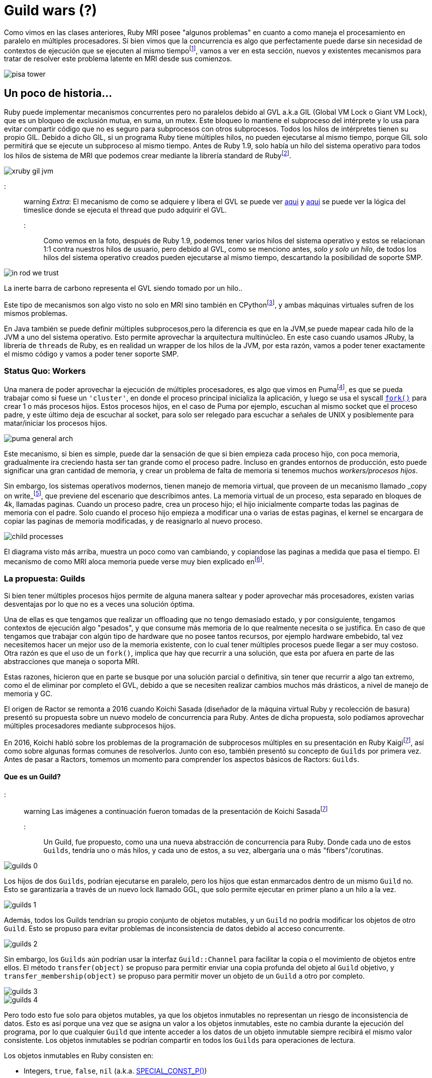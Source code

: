 = Guild wars (?)

Como vimos en las clases anteriores, Ruby MRI posee "algunos problemas" en cuanto a como maneja el procesamiento en paralelo en múltiples procesadores. Si bien vimos que la concurrencia es algo que perfectamente puede darse sin necesidad de contextos de ejecución que se ejecuten al mismo tiempofootnote:1[IASC UTN FRBA. (2020) .Concurrencia y Paralelismo. https://arquitecturas-concurrentes.github.io/iasc-book/concurrencia_paralelismo], vamos a ver en esta sección, nuevos y existentes mecanismos para tratar de resolver este problema latente en MRI desde sus comienzos.

[.center.iasc-image]
image:guilds/pisa_tower.jpeg[]

== Un poco de historia...

Ruby puede implementar mecanismos concurrentes pero no paralelos debido al GVL a.k.a GIL (Global VM Lock o Giant VM Lock), que es un bloqueo de exclusión mutua, en suma, un mutex. Este bloqueo lo mantiene el subproceso del intérprete y lo usa para evitar compartir código que no es seguro para subprocesos con otros subprocesos. Todos los hilos de intérpretes tienen su propio GIL. Debido a dicho GIL, si un programa Ruby tiene múltiples hilos, no pueden ejecutarse al mismo tiempo, porque GIL solo permitirá que se ejecute un subproceso al mismo tiempo. Antes de Ruby 1.9, solo había un hilo del sistema operativo para todos los hilos de sistema de MRI que podemos crear mediante la librería standard de Rubyfootnote:2[Ruby Doc. Retrieved 30 August 2021. Thread standard library. https://ruby-doc.org/core-3.0.2/Thread.html].

[.center.iasc-image]
image::guilds/xruby-gil-jvm.png[]

::: warning
_Extra_: El mecanismo de como se adquiere y libera el GVL se puede ver https://github.com/ruby/ruby/blob/a8714b83c40c8736b4ddafef08fa5f0091c9b101/thread_pthread.c#L314[aqui] y https://github.com/ruby/ruby/blob/a8714b83c40c8736b4ddafef08fa5f0091c9b101/thread_pthread.c#L236[aqui] se puede ver la lógica del timeslice donde se ejecuta el thread que pudo adquirir el GVL.
:::

Como vemos en la foto, después de Ruby 1.9, podemos tener varios hilos del sistema operativo y estos se relacionan 1:1 contra nuestros hilos de usuario, pero debido al GVL, como se menciono antes, _solo y solo un hilo_, de todos los hilos del sistema operativo creados pueden ejecutarse al mismo tiempo, descartando la posibilidad de soporte SMP.

[.center.iasc-image]
image::guilds/in_rod_we_trust.png[]

La inerte barra de carbono representa el GVL siendo tomado por un hilo..

Este tipo de mecanismos son algo visto no solo en MRI sino también en CPythonfootnote:3[Python Moin. Retrieved 30 November 2015. GlobalInterpreterLock. https://wiki.python.org/moin/GlobalInterpreterLock], y ambas máquinas virtuales sufren de los mismos problemas.

En Java también se puede definir múltiples subprocesos,pero la diferencia es que en la JVM,se puede mapear cada hilo de la JVM a uno del sistema operativo. Esto permite aprovechar la arquitectura multinúcleo. En este caso cuando usamos JRuby, la librería de `threads` de Ruby, es en realidad un wrapper de los hilos de la JVM, por esta razón, vamos a poder tener exactamente el mismo código y vamos a poder tener soporte SMP.


=== Status Quo: Workers

Una manera de poder aprovechar la ejecución de múltiples procesadores, es algo que vimos en Pumafootnote:5[Puma Doc. Architecture Overview. https://puma.io/puma/file.architecture.html], es que se pueda trabajar como si fuese un `'cluster'`, en donde el proceso principal inicializa la aplicación, y luego se usa el syscall https://man7.org/linux/man-pages/man2/fork.2.html[`fork()`] para crear 1 o más procesos hijos. Estos procesos hijos, en el caso de Puma por ejemplo, escuchan al mismo socket que el proceso padre, y este último deja de escuchar al socket, para solo ser relegado para escuchar a señales de UNIX y posiblemente para matar/iniciar los procesos hijos.

[.center.iasc-image]
image::guilds/puma-general-arch.png[]

Este mecanismo, si bien es simple, puede dar la sensación de que si bien empieza cada proceso hijo, con poca memoria, gradualmente ira creciendo hasta ser tan grande como el proceso padre. Incluso en grandes entornos de producción, esto puede significar una gran cantidad de memoria, y crear un problema de falta de memoria si tenemos muchos _workers/procesos hijos_.

Sin embargo, los sistemas operativos modernos, tienen manejo de memoria virtual, que proveen de un mecanismo llamado _copy on write_footnote:4[Javier, Francisco & Guttman, Joshua. (1995). Copy on Write. http://citeseerx.ist.psu.edu/viewdoc/download;jsessionid=C97A7B66D788B7E4F6D6BF5FDD8EC451?doi=10.1.1.33.3144&rep=rep1&type=pdf], que previene del escenario que describimos antes. La memoria virtual de un proceso, esta separado en bloques de 4k, llamadas paginas. Cuando un proceso padre, crea un proceso hijo; el hijo inicialmente comparte todas las paginas de memoria con el padre. Solo cuando el proceso hijo empieza a modificar una o varias de estas paginas, el kernel se encargara de copiar las paginas de memoria modificadas, y de reasignarlo al nuevo proceso.

[.center.iasc-image]
image::guilds/child-processes.svg[]

El diagrama visto más arriba, muestra un poco como van cambiando, y copiandose las paginas a medida que pasa el tiempo. El mecanismo de como MRI aloca memoria puede verse muy bien explicado enfootnote:6[Brandur. (2017). The Limits of Copy-on-write: How Ruby Allocates Memory. https://brandur.org/ruby-memory].


=== La propuesta: Guilds

Si bien tener múltiples procesos hijos permite de alguna manera saltear y poder aprovechar más procesadores, existen varias desventajas por lo que no es a veces una solución óptima.

Una de ellas es que tengamos que realizar un offloading que no tengo demasiado estado, y por consiguiente, tengamos contextos de ejecución algo "pesados", y que consume más memoria de lo que realmente necesita o se justifica. En caso de que tengamos que trabajar con algún tipo de hardware que no posee tantos recursos, por ejemplo hardware embebido, tal vez necesitemos hacer un mejor uso de la memoria existente, con lo cual tener múltiples procesos puede llegar a ser muy costoso. Otra razón es que el uso de un `fork()`, implica que hay que recurrir a una solución, que esta por afuera en parte de las abstracciones que maneja o soporta MRI.

Estas razones, hicieron que en parte se busque por una solución parcial o definitiva, sin tener que recurrir a algo tan extremo, como el de eliminar por completo el GVL, debido a que se necesiten realizar cambios muchos más drásticos, a nivel de manejo de memoria y GC.

El origen de Ractor se remonta a 2016 cuando Koichi Sasada (diseñador de la máquina virtual Ruby y recolección de basura) presentó su propuesta sobre un nuevo modelo de concurrencia para Ruby. Antes de dicha propuesta, solo podíamos aprovechar múltiples procesadores mediante subprocesos hijos.

En 2016, Koichi habló sobre los problemas de la programación de subprocesos múltiples en su presentación en Ruby Kaigifootnote:7[Sasada, Koichi. (2016). A proposal of new concurrency model for Ruby 3 (RubyKaigi2016). http://www.atdot.net/~ko1/activities/2016_rubykaigi.pdf], así como sobre algunas formas comunes de resolverlos. Junto con eso, también presentó su concepto de `Guilds` por primera vez. Antes de pasar a Ractors, tomemos un momento para comprender los aspectos básicos de Ractors: `Guilds`.


==== Que es un Guild?

::: warning
Las imágenes a continuación fueron tomadas de la presentación de Koichi Sasadafootnote:7[]
:::

Un Guild, fue propuesto, como una una nueva abstracción de concurrencia para Ruby. Donde cada uno de estos `Guilds`, tendría uno o más hilos, y cada uno de estos, a su vez, albergaría una o más "fibers"/corutinas.

[.center.iasc-image]
image::guilds/guilds_0.png[]

Los hijos de dos `Guilds`, podrían ejecutarse en paralelo, pero los hijos que estan enmarcados dentro de un mismo `Guild` no. Esto se garantizaría a través de un nuevo lock llamado GGL, que solo permite ejecutar en primer plano a un hilo a la vez.

[.center.iasc-image]
image::guilds/guilds_1.png[]

Además, todos los Guilds tendrían su propio conjunto de objetos mutables, y un `Guild` no podría modificar los objetos de otro `Guild`. Esto se propuso para evitar problemas de inconsistencia de datos debido al acceso concurrente.

[.center.iasc-image]
image::guilds/guilds_2.png[]

Sin embargo, los `Guilds` aún podrían usar la interfaz `Guild::Channel` para facilitar la copia o el movimiento de objetos entre ellos. El método `transfer(object)` se propuso para permitir enviar una copia profunda del objeto al `Guild` objetivo, y `transfer_membership(object)` se propuso para permitir mover un objeto de un `Guild` a otro por completo.

[.center.iasc-image]
image::guilds/guilds_3.png[]

[.center.iasc-image]
image::guilds/guilds_4.png[]

Pero todo esto fue solo para objetos mutables, ya que los objetos inmutables no representan un riesgo de inconsistencia de datos. Esto es así porque una vez que se asigna un valor a los objetos inmutables, este no cambia durante la ejecución del programa, por lo que cualquier `Guild` que intente acceder a los datos de un objeto inmutable siempre recibirá el mismo valor consistente. Los objetos inmutables se podrían compartir en todos los `Guilds` para operaciones de lectura.

Los objetos inmutables en Ruby consisten en:

* Integers, `true`, `false`, `nil` (a.k.a. https://github.com/ruby/ruby/blob/d92f09a5eea009fa28cd046e9d0eb698e3d94c5c/include/ruby/internal/special_consts.h#L179[SPECIAL_CONST_P()])
* Todos los símbolos
* Strings u objetos 'frizados'. Ej: `s = "str".freeze`, donde `s` es inmutable.
* Objetos numericos: Float, Complex, Rational, big integers (https://github.com/ruby/ruby/blob/62bc4a9420fa5786d49391a713bd38b09b8db0ff/include/ruby/internal/value_type.h#L123[T_BIGNUM in internal])
* objetos como clases o modulos  (T_CLASS, T_MODULE and T_ICLASS en internal).
* Ractor y otros objetos especiales usados para sincronización

[.center.iasc-image]
image::guilds/guilds_5.png[]


===== Uso propuesto de los Guilds

Koichi habla en su presentación del uso de este nuevo tipo de abstracciónfootnote:7[], y que separa en distintos casos de uso

* Caso de Uso 1: Maestro - Worker

La idea de este caso de uso es que exista un `Guild` maestro, que inicialice la ejecución, y después existan, uno o más `Guilds` que realizaran el procesamiento (workers). Este modelo se basa en delegación de tareas repetitivas o conocidas por los `Guilds` workers, y el maestro, solo se encargará de enviar por medio de un channel, el dato de entrada para ser procesado por un worker y tratar de esperar por una respuesta a continuación. El código de ejemplo fue el cálculo de fibonacci, que se muestra a continuación:

[,ruby]
----
def fib(n) ... end

g_fib = Guild.new(script: %q{
  ch = Guild.default_channel
  while n, return_ch = ch.receive
    return_ch.transfer fib(n)
  end
})

ch = Guild::Channel.new

g_fib.transfer([3, ch])

puts ch.receive
----

En el ejemplo, solo se realiza el calculo de un solo valor, aunque puede llamarse múltiples veces a `g_fib`, para que se creen nuevos `guilds`, y puedan procesar en paralelo.

[.center.iasc-image]
image::guilds/guilds_6.png[]

* Caso de Uso 2: Pipeline

El segundo caso es el de un pipeline, en donde una serie de procesos, se separan en varios pasos, y en cada uno de estos segmentos, se trata en un `Guild` distinto. Una vez que termina el procesamiento de uno, el dato resultante se transfiere al siguiente `Guild`.

[,ruby]
----
result_ch = Guild::Channel.new

g_pipe3 = Guild.new(script: %q{
  while obj = Guild.default_channel.receive
    obj = modify_obj3(obj)
    Guild.argv[0].transfer_membership(obj)
  end
}, argv: [result_ch])

g_pipe2 = Guild.new(script: %q{
  while obj = Guild.default_channel.receive
    obj = modify_obj2(obj)
    Guild.argv[0].transfer_membership(obj)
  end
}, argv: [g_pipe3])

g_pipe1 = Guild.new(script: %q{
   while obj = Guild.default_channel.receive
   obj = modify_obj1(obj)
   Guild.argv[0].transfer_membership(obj)
   end
}, argv: [g_pipe2])

obj = SomeClass.new

g_pipe1.transfer_membership(obj)

obj = result_ch.receive
----

Aqui se muestra como la arquitectura se veria conceptualmente:

[.center.iasc-image]
image::guilds/guilds_7.png[]

* Caso de Uso 3: Datos sensibles. Ej cuentas bancarias

Este es un caso de uso tradicional, donde tenemos datos que pueden mutar y que son sensibles. En este caso, es de alguna manera similar al caso 1, donde hay un `Guild` "maestro", que es el que posee los datos sensibles, y el estado que puede mutar. De esta manera permite aislar el estado y que solo el cambio del estado se genere con condiciones que sean controlables en un solo lugar. También permite que se puedan implementar sobre el Guild "maestro", mecanismos de seguridad y de transaccionalidad, donde se puede loggear todos los movimientos y en caso de que se tenga que volver para atrás se puede hacer, solo en un solo lugar.

[,ruby]
----
g_bank = Guild.new(script: %q{
   while account_from, account_to, amount,
     ch = Guild.default_channel.receive
     if (Bank[account_from].balance < amount)
       ch.transfer :NOPE
     else
       Bank[account_to].balance += amount
       Bank[account_from].balance -= amount
       ch.transfer :YEP
     end
  end
})
…
----

Si se observa el diagrama conceptual para esta arquitectura, se dará cuenta de que es lo mismo que el concepto que el `caso 1`, pero el único cambio clave es que los datos, recursos, etc., pertenecen únicamente al `guild` maestro.

[.center.iasc-image]
image::guilds/guilds_8.png[]


==== Ractors, la implementación de Guilds

Ractors, fue lanzado como experimental en https://www.ruby-lang.org/en/news/2020/12/25/ruby-3-0-0-released/[Ruby 3.0.0], y es la implementación, por el momento mas estable de la idea conceptual de Guilds.

[.center.iasc-image]
image::guilds/homer-grill.gif[]

La idea por atrás es la misma, un `ractor` tiene uno o más hilos, y cada uno de estos, a su vez, alberga una o más "fibers"/corutinas. y dos `ractors`, pueden ejecutarse potencialmente en paralelo, siempre y cuando el procesamiento que haya que realizar en estos sea bastante intensivo.

La idea de aislamiento de variables o datos mutables es la misma que la planteada en los `Guilds`. Un `ractor` no puede acceder a los datos de otro, a menos que se transfiera o copie el mismo, pero esto solo aplica a los datos mutables. Con respecto a las variables/datos inmutables, estos se pueden acceder sin problemas, entre los `ractors` que existan en el sistema.

La mayor diferencia viene, en cuanto a la comunicación entre los `ractors`. Estos a diferencia de los `Guilds`, se comunican por medio de simples pasos de mensajes, en vez de `channels`. La idea final es que dicho modelo sea similar al de actores. Pero lo es realmente? Esto lo veremos después. Veamos las 'ventajas'.


===== Ventajas??

Con respecto a las ventajas, las mismas son obvias en cuanto a lo que apuntan a resolver. Permitir la ejecución, en múltiples procesadores/cores, permite de alguna manera una mejor performance, reduciendo el tiempo promedio de ejecución de tareas que lo son, y que no generan ningún tipo de relación directa. Veamos el ejemplo mostrado en el realease de Ruby 3.0.0, donde se ejecuta el algoritmo `tak`footnote:8[Vardi, I. The Running Time of TAK. Ch. 9 in Computational Recreations in Mathematica. Redwood City, CA: Addison-Wesley, pp. 179-199, 1991. https://www.amazon.com/exec/obidos/ISBN%3D0685479412/ericstreasuretroA/] footnote:9[Testing the Tak. Acorn User. pp. 197, 199. https://archive.org/details/AcornUser052-Nov86/page/n198/mode/1up] secuencialmente y usando `ractors` 4 veces.

[,ruby]
----
def tarai(x, y, z) =
  x <= y ? y : tarai(tarai(x-1, y, z),
                     tarai(y-1, z, x),
                     tarai(z-1, x, y))
require 'benchmark'
Benchmark.bm do |x|
  # sequential version
  x.report('seq'){ 4.times{ tarai(14, 7, 0) } }

  # parallel version
  x.report('par'){
    4.times.map do
      Ractor.new { tarai(14, 7, 0) }
    end.each(&:take)
  }
end
----

Los resultados muestran las ventajas..

----
Benchmark result:
          user     system      total        real
seq  64.560736   0.001101  64.561837 ( 64.562194)
par  66.422010   0.015999  66.438009 ( 16.685797)
----

El codigo esta disponible también https://github.com/bossiernesto/tarai[aqui]

Esta ventaja es facil de ver, aunque lo mas interesante en realidad, es la creación de una abstracción que permita que pueda convivir de alguna manera código que soporte SMP y parte que no, sin tener que recurrir a eliminar definitivamente el GVL.


===== Problemas latentes

Si bien se habla que en los Ractors son thread-safe dentro de su contexto, gracias (o no..) al GGL; en realidad no son completamente `thread-safe`, ya que la interfaz que poseen todavía puede generar casos de deadlock o livelock incluso, si es que no se tiene cuidado.

Esta estructura, tiene que ser siempre usada de una manera correcta (tanto como el resto), ya que un uso poco cuidadoso, usando módulos/clases entre varios Ractorsfootnote:10[Ruby Lang. (2021). Ractor documentation. Thread-safety. https://docs.ruby-lang.org/en/3.0.0/doc/ractor_md.html#label-Thread-safety], puede introducir race conditions. También otra cosa a tener en cuenta, es que el envio de mensajes entre ractors(send, yield, take, etc), es el mismo que hay entre objetos, por lo que es siempre bloqueante. Si estos se usan incorrectamente pueden resultar en `dead-locks` o `live-locks` como se menciono antes.

Por el momento, esta implementacion es experimental, por lo que pueden existir incluso bugs, tanto en el ciclo de vida, como en el manejo interno de estos en memoria (por ej. a nivel del GC de MRI aka gc.c).


==== Uso actual de Ractors

::: warning
Esta sección puede cambiar a lo largo del tiempo, ya que el código actual de Ractors es experimental y puede deprecarse rápidamente. Puede verse mas en la doc oficial de https://docs.ruby-lang.org/en/3.0.0/doc/ractor_md.html[ractors.md]
:::

* `+Ractor.new{expr}+` crea un nuevo Ractor y `expr` se ejecuta en paralelo en otro procesador.
* El intérprete invoca con el primer Ractor (llamado Ractor principal).
* Si el Ractor principal finaliza, todos los Ractores reciben una solicitud de finalización como hilos (si el hilo principal (el primer hilo invocado), el intérprete de Ruby envía todos los hilos en ejecución para finalizar la ejecución).
* Cada Ractor tiene 1 o más hilos.
* Los subprocesos en un Ractor comparten un bloqueo global en todo el Ractor, similar al GIL (GVL en terminología de MRI), por lo que no pueden ejecutarse en paralelo (sin liberar GVL explícitamente en el nivel C). Los hilos en diferentes ractores se ejecutan en paralelo.
* La sobrecarga de crear un Ractor es similar a la sobrecarga de la creación de un hilo usuario y el hilo de OS asociado.


===== Paso de mensajes

* Paso de mensaje de tipo push: `Ractor#send(obj`) y `Ractor.receive()`.
 ** El ractor remitente pasa el obj al ractor r mediante `r.send(obj)` y el ractor receptor recibe el mensaje con Ractor.receive.
 ** El remitente conoce el Ractor de destino r y el receptor no conoce al remitente (acepte todos los mensajes de cualquier ractor).
 ** El receptor tiene una cola infinita y el remitente pone en cola el mensaje. El remitente no bloquea para poner el mensaje en esta cola.
 ** Este tipo de intercambio de mensajes se emplea en muchos otros lenguajes basados ​​en actores.
* Comunicación de tipo pull: `Ractor.yield(obj)` y `Ractor#take()`.
 ** El emisor ractor declara ceder el obj por `Ractor.yield(obj)` y el receptor Ractor lo toma con r.take.
 ** El remitente no conoce un Ractor de destino y el receptor conoce el Ractor r del remitente.
 ** El remitente o el receptor se bloquearán si no hay otro lado.


==== Ciclo de Vida

Puede verse un resumen del ciclo de vida de un ractor en el siguiente https://github.com/ruby/ruby/blob/83a744dd8c0d6e769258b734b9f6861a22eeb554/ractor.c#L1449[diagrama]:

----
 created
   | ready to run
 ====================== inserted to vm->ractor
   v
 blocking <---+ all threads are blocking
   |          |
   v          |
 running -----+
   | all threads are terminated.
 ====================== removed from vm->ractor
   v
 terminated

 status is protected by VM lock (global state)
----

El ciclo de vida empieza con `Ractor.new` donde una vez que se registra el mismo en `+vm->ractor+`, esto sucede una vez que puede tomarse control del GVL, para proceder a la creación e inicialización de memoria del contexto. Una vez que el ractor está creado, siempre tendrá como mínimo un hilo, y en caso de que el mismo pueda ejecutarse, pasara a estado `running`. En caso de que se envíe un mensaje o se espere alguna acción se pasará a tener otro hilo planificado en primer plano del ractor, en caso de que todos los hilos se bloqueen, el estado pasa a `bloqueado`. Cuando todos los hilos han finalizado, el ractor pasa a `terminated`.

Todos los cambios de estado implican un cambio del estado del ractor, y el mismo está protegido por el GVL de la VM.
